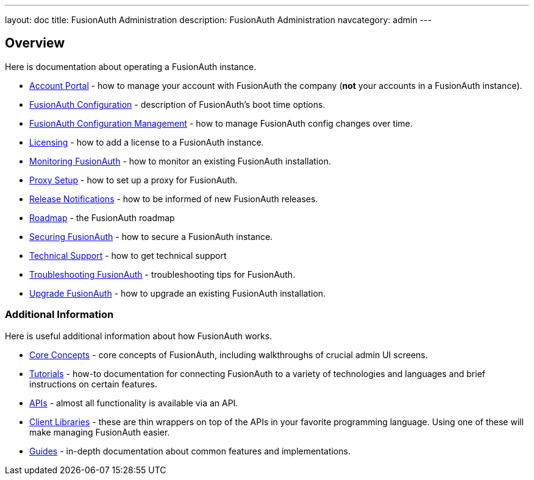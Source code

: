 ---
layout: doc
title: FusionAuth Administration
description: FusionAuth Administration
navcategory: admin
---

== Overview

Here is documentation about operating a FusionAuth instance.

* link:/docs/v1/tech/admin-guide/account-portal[Account Portal] - how to manage your account with FusionAuth the company (**not** your accounts in a FusionAuth instance).
* link:/docs/v1/tech/reference/configuration[FusionAuth Configuration] - description of FusionAuth's boot time options.
* link:/docs/v1/tech/admin-guide/configuration-management[FusionAuth Configuration Management] - how to manage FusionAuth config changes over time. 
* link:/docs/v1/tech/admin-guide/licensing[Licensing] - how to add a license to a FusionAuth instance.
* link:/docs/v1/tech/admin-guide/monitor[Monitoring FusionAuth] - how to monitor an existing FusionAuth installation.
* link:/docs/v1/tech/admin-guide/proxy-setup[Proxy Setup] - how to set up a proxy for FusionAuth.
* link:/docs/v1/tech/admin-guide/release-notifications[Release Notifications] - how to be informed of new FusionAuth releases.
* link:/docs/v1/tech/admin-guide/release-notifications[Roadmap] - the FusionAuth roadmap
* link:/docs/v1/tech/admin-guide/securing[Securing FusionAuth] - how to secure a FusionAuth instance.
* link:/docs/v1/tech/admin-guide/technical-support[Technical Support] - how to get technical support
* link:/docs/v1/tech/admin-guide/troubleshooting[Troubleshooting FusionAuth] - troubleshooting tips for FusionAuth.
* link:/docs/v1/tech/admin-guide/upgrade[Upgrade FusionAuth] - how to upgrade an existing FusionAuth installation.

=== Additional Information

Here is useful additional information about how FusionAuth works.

* link:/docs/v1/tech/core-concepts/[Core Concepts] - core concepts of FusionAuth, including walkthroughs of crucial admin UI screens.
* link:/docs/v1/tech/tutorials/[Tutorials] - how-to documentation for connecting FusionAuth to a variety of technologies and languages and brief instructions on certain features.
* link:/docs/v1/tech/apis/[APIs] - almost all functionality is available via an API.
* link:/docs/v1/tech/client-libraries/[Client Libraries] - these are thin wrappers on top of the APIs in your favorite programming language. Using one of these will make managing FusionAuth easier.
* link:/docs/v1/tech/guides/[Guides] - in-depth documentation about common features and implementations.
